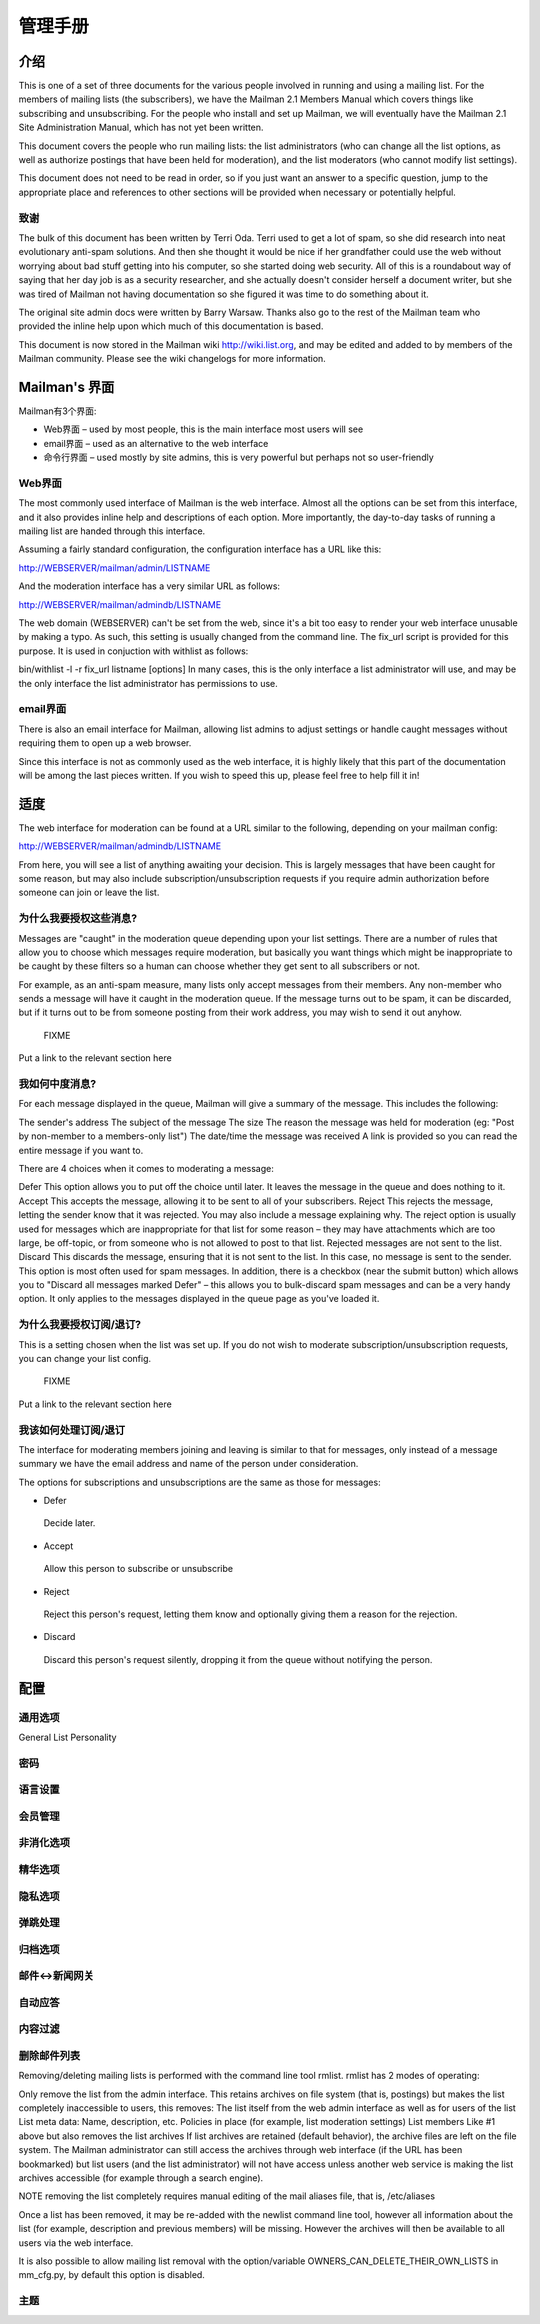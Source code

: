 管理手册
================

介绍
------------------

This is one of a set of three documents for the various people involved in running and using a mailing list. For the members of mailing lists (the subscribers), we have the Mailman 2.1 Members Manual which covers things like subscribing and unsubscribing. For the people who install and set up Mailman, we will eventually have the Mailman 2.1 Site Administration Manual, which has not yet been written.

This document covers the people who run mailing lists: the list administrators (who can change all the list options, as well as authorize postings that have been held for moderation), and the list moderators (who cannot modify list settings).

This document does not need to be read in order, so if you just want an answer to a specific question, jump to the appropriate place and references to other sections will be provided when necessary or potentially helpful.

致谢
^^^^^^^^^^^^^^^^^^^^^^^^

The bulk of this document has been written by Terri Oda. Terri used to get a lot of spam, so she did research into neat evolutionary anti-spam solutions. And then she thought it would be nice if her grandfather could use the web without worrying about bad stuff getting into his computer, so she started doing web security. All of this is a roundabout way of saying that her day job is as a security researcher, and she actually doesn't consider herself a document writer, but she was tired of Mailman not having documentation so she figured it was time to do something about it.

The original site admin docs were written by Barry Warsaw. Thanks also go to the rest of the Mailman team who provided the inline help upon which much of this documentation is based.

This document is now stored in the Mailman wiki http://wiki.list.org, and may be edited and added to by members of the Mailman community. Please see the wiki changelogs for more information.

Mailman's 界面
-----------------------
Mailman有3个界面:

* Web界面 – used by most people, this is the main interface most users will see
* email界面 – used as an alternative to the web interface
* 命令行界面 – used mostly by site admins, this is very powerful but perhaps not so user-friendly

Web界面
^^^^^^^^^^^^^^^^^^^^^^^

The most commonly used interface of Mailman is the web interface. Almost all the options can be set from this interface, and it also provides inline help and descriptions of each option. More importantly, the day-to-day tasks of running a mailing list are handed through this interface.

Assuming a fairly standard configuration, the configuration interface has a URL like this:

http://WEBSERVER/mailman/admin/LISTNAME

And the moderation interface has a very similar URL as follows:

http://WEBSERVER/mailman/admindb/LISTNAME

	
The web domain (WEBSERVER) can't be set from the web, since it's a bit too easy to render your web interface unusable by making a typo. As such, this setting is usually changed from the command line. The fix_url script is provided for this purpose. It is used in conjuction with withlist as follows:

bin/withlist -l -r fix_url listname [options]
In many cases, this is the only interface a list administrator will use, and may be the only interface the list administrator has permissions to use.

email界面
^^^^^^^^^^^^^^^^^^^^^^^^^

There is also an email interface for Mailman, allowing list admins to adjust settings or handle caught messages without requiring them to open up a web browser.

	
Since this interface is not as commonly used as the web interface, it is highly likely that this part of the documentation will be among the last pieces written. If you wish to speed this up, please feel free to help fill it in!

适度
-----------------

The web interface for moderation can be found at a URL similar to the following, depending on your mailman config:

http://WEBSERVER/mailman/admindb/LISTNAME

From here, you will see a list of anything awaiting your decision. This is largely messages that have been caught for some reason, but may also include subscription/unsubscription requests if you require admin authorization before someone can join or leave the list.

为什么我要授权这些消息?
^^^^^^^^^^^^^^^^^^^^^^^^^^^^^^^^^^^^^^^^^^^^^^^^^

Messages are "caught" in the moderation queue depending upon your list settings. There are a number of rules that allow you to choose which messages require moderation, but basically you want things which might be inappropriate to be caught by these filters so a human can choose whether they get sent to all subscribers or not.

For example, as an anti-spam measure, many lists only accept messages from their members. Any non-member who sends a message will have it caught in the moderation queue. If the message turns out to be spam, it can be discarded, but if it turns out to be from someone posting from their work address, you may wish to send it out anyhow.

	FIXME
Put a link to the relevant section here

我如何中度消息?
^^^^^^^^^^^^^^^^^^^^^^^^^^^^^^^^^^

For each message displayed in the queue, Mailman will give a summary of the message. This includes the following:

The sender's address
The subject of the message
The size
The reason the message was held for moderation (eg: "Post by non-member to a members-only list")
The date/time the message was received
A link is provided so you can read the entire message if you want to.

There are 4 choices when it comes to moderating a message:

Defer
This option allows you to put off the choice until later. It leaves the message in the queue and does nothing to it.
Accept
This accepts the message, allowing it to be sent to all of your subscribers.
Reject
This rejects the message, letting the sender know that it was rejected. You may also include a message explaining why. The reject option is usually used for messages which are inappropriate for that list for some reason – they may have attachments which are too large, be off-topic, or from someone who is not allowed to post to that list. Rejected messages are not sent to the list.
Discard
This discards the message, ensuring that it is not sent to the list. In this case, no message is sent to the sender. This option is most often used for spam messages.
In addition, there is a checkbox (near the submit button) which allows you to "Discard all messages marked Defer" – this allows you to bulk-discard spam messages and can be a very handy option. It only applies to the messages displayed in the queue page as you've loaded it.

为什么我要授权订阅/退订?
^^^^^^^^^^^^^^^^^^^^^^^^^^^^^^^^^^^^^^^^^^^^^^^^^^^^^^^^^^^^^^^

This is a setting chosen when the list was set up. If you do not wish to moderate subscription/unsubscription requests, you can change your list config.

 FIXME

Put a link to the relevant section here

我该如何处理订阅/退订
^^^^^^^^^^^^^^^^^^^^^^^^^^^^^^^^^^^^^^^^^^^^^^^^

The interface for moderating members joining and leaving is similar to that for messages, only instead of a message summary we have the email address and name of the person under consideration.

The options for subscriptions and unsubscriptions are the same as those for messages:

* Defer
 Decide later.
* Accept
 Allow this person to subscribe or unsubscribe
* Reject
 Reject this person's request, letting them know and optionally giving them a reason for the rejection.
* Discard
 Discard this person's request silently, dropping it from the queue without notifying the person.

配置
------------------------

通用选项
^^^^^^^^^^^^^^^^^^^^^^^

General List Personality

密码
^^^^^^^^^^^^^^^^^^^^^^^

语言设置
^^^^^^^^^^^^^^^^^^^^^^^

会员管理
^^^^^^^^^^^^^^^^^^^^^^^

非消化选项
^^^^^^^^^^^^^^^^^^^^^^^

精华选项
^^^^^^^^^^^^^^^^^^^^^^^

隐私选项
^^^^^^^^^^^^^^^^^^^^^^^

弹跳处理
^^^^^^^^^^^^^^^^^^^^^^^

归档选项
^^^^^^^^^^^^^^^^^^^^^^^

邮件<->新闻网关
^^^^^^^^^^^^^^^^^^^^^^^

自动应答
^^^^^^^^^^^^^^^^^^^^^^^

内容过滤
^^^^^^^^^^^^^^^^^^^^^^^

删除邮件列表
^^^^^^^^^^^^^^^^^^^^^^^^^^^^^^^^^^^^

Removing/deleting mailing lists is performed with the command line tool rmlist. rmlist has 2 modes of operating:

Only remove the list from the admin interface. This retains archives on file system (that is, postings) but makes the list completely inaccessible to users, this removes:
The list itself from the web admin interface as well as for users of the list
List meta data:
Name, description, etc.
Policies in place (for example, list moderation settings)
List members
Like #1 above but also removes the list archives
If list archives are retained (default behavior), the archive files are left on the file system. The Mailman administrator can still access the archives through web interface (if the URL has been bookmarked) but list users (and the list administrator) will not have access unless another web service is making the list archives accessible (for example through a search engine).

NOTE removing the list completely requires manual editing of the mail aliases file, that is, /etc/aliases

Once a list has been removed, it may be re-added with the newlist command line tool, however all information about the list (for example, description and previous members) will be missing. However the archives will then be available to all users via the web interface.

It is also possible to allow mailing list removal with the option/variable OWNERS_CAN_DELETE_THEIR_OWN_LISTS in mm_cfg.py, by default this option is disabled.

主题
^^^^^^^^^^^^^^^^^^^^^^^

